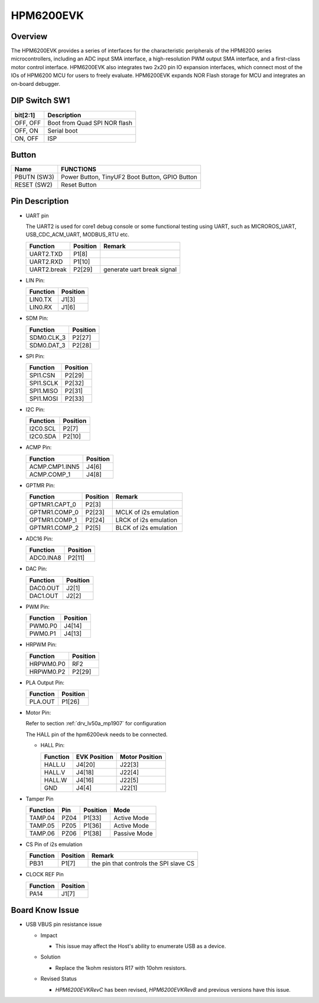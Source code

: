 .. _hpm6200evk:

HPM6200EVK
==========

Overview
--------

The HPM6200EVK provides a series of interfaces for the characteristic peripherals of the HPM6200 series microcontrollers, including an ADC input SMA interface, a high-resolution PWM output SMA interface, and a first-class motor control interface. HPM6200EVK also integrates two 2x20 pin IO expansion interfaces, which connect most of the IOs of HPM6200 MCU for users to freely evaluate. HPM6200EVK expands NOR Flash storage for MCU and integrates an on-board debugger.

.. image:: doc/hpm6200evk.png
   :alt: hpm6200evk

DIP Switch SW1
--------------

.. list-table::
   :header-rows: 1

   * - bit[2:1]
     - Description
   * - OFF, OFF
     - Boot from Quad SPI NOR flash
   * - OFF, ON
     - Serial boot
   * - ON, OFF
     - ISP

.. _hpm6200evk_buttons:

Button
------

.. list-table::
   :header-rows: 1

   * - Name
     - FUNCTIONS
   * - PBUTN (SW3)
     - Power Button, TinyUF2 Boot Button, GPIO Button
   * - RESET (SW2)
     - Reset Button

.. _hpm6200evk_pins:

Pin Description
---------------

- UART pin

  The UART2 is used for core1 debug console or some functional testing using UART, such as MICROROS_UART, USB_CDC_ACM_UART, MODBUS_RTU etc.

  .. list-table::
     :header-rows: 1

     * - Function
       - Position
       - Remark
     * - UART2.TXD
       - P1[8]
       -
     * - UART2.RXD
       - P1[10]
       -
     * - UART2.break
       - P2[29]
       - generate uart break signal

- LIN Pin:

  .. list-table::
     :header-rows: 1

     * - Function
       - Position
     * - LIN0.TX
       - J1[3]
     * - LIN0.RX
       - J1[6]

- SDM Pin:

  .. list-table::
     :header-rows: 1

     * - Function
       - Position
     * - SDM0.CLK_3
       - P2[27]
     * - SDM0.DAT_3
       - P2[28]

- SPI Pin:

  .. list-table::
     :header-rows: 1

     * - Function
       - Position
     * - SPI1.CSN
       - P2[29]
     * - SPI1.SCLK
       - P2[32]
     * - SPI1.MISO
       - P2[31]
     * - SPI1.MOSI
       - P2[33]

- I2C Pin:

  .. list-table::
     :header-rows: 1

     * - Function
       - Position
     * - I2C0.SCL
       - P2[7]
     * - I2C0.SDA
       - P2[10]

- ACMP Pin:

  .. list-table::
     :header-rows: 1

     * - Function
       - Position
     * - ACMP.CMP1.INN5
       - J4[6]
     * - ACMP.COMP_1
       - J4[8]

- GPTMR Pin:

  .. list-table::
     :header-rows: 1

     * - Function
       - Position
       - Remark
     * - GPTMR1.CAPT_0
       - P2[3]
       -
     * - GPTMR1.COMP_0
       - P2[23]
       - MCLK of i2s emulation
     * - GPTMR1.COMP_1
       - P2[24]
       - LRCK of i2s emulation
     * - GPTMR1.COMP_2
       - P2[5]
       - BLCK of i2s emulation

- ADC16 Pin:

  .. list-table::
     :header-rows: 1

     * - Function
       - Position
     * - ADC0.INA8
       - P2[11]

- DAC Pin:

  .. list-table::
     :header-rows: 1

     * - Function
       - Position
     * - DAC0.OUT
       - J2[1]
     * - DAC1.OUT
       - J2[2]

- PWM Pin:

  .. list-table::
     :header-rows: 1

     * - Function
       - Position
     * - PWM0.P0
       - J4[14]
     * - PWM0.P1
       - J4[13]

- HRPWM Pin:

  .. list-table::
     :header-rows: 1

     * - Function
       - Position
     * - HRPWM0.P0
       - RF2
     * - HRPWM0.P2
       - P2[29]

- PLA Output Pin:

  .. list-table::
     :header-rows: 1

     * - Function
       - Position
     * - PLA.OUT
       - P1[26]

- Motor Pin:

  Refer to section :ref:`drv_lv50a_mp1907` for configuration

  The HALL pin of the hpm6200evk needs to be connected.

  - HALL Pin:

    .. list-table::
       :header-rows: 1

       * - Function
         - EVK Position
         - Motor Position
       * - HALL.U
         - J4[20]
         - J22[3]
       * - HALL.V
         - J4[18]
         - J22[4]
       * - HALL.W
         - J4[16]
         - J22[5]
       * - GND
         - J4[4]
         - J22[1]

- Tamper Pin

  .. list-table::
     :header-rows: 1

     * - Function
       - Pin
       - Position
       - Mode
     * - TAMP.04
       - PZ04
       - P1[33]
       - Active Mode
     * - TAMP.05
       - PZ05
       - P1[36]
       - Active Mode
     * - TAMP.06
       - PZ06
       - P1[38]
       - Passive Mode

- CS Pin of i2s emulation

  .. list-table::
     :header-rows: 1

     * - Function
       - Position
       - Remark
     * - PB31
       - P1[7]
       - the pin that controls the SPI slave CS

- CLOCK REF Pin

  .. list-table::
     :header-rows: 1

     * - Function
       - Position
     * - PA14
       - J1[7]

.. _hpm6200evk_known_issues:

Board Know Issue
----------------------

- USB VBUS pin resistance issue

  - Impact

    - This issue may affect the Host's ability to enumerate USB as a device.

  - Solution

    - Replace the 1kohm resistors R17 with 10ohm resistors.

    .. image:: doc/hpm6200evk_known_issue_1.png
       :alt: hpm6200evk_known_issue_1

  - Revised Status

    - `HPM6200EVKRevC` has been revised, `HPM6200EVKRevB` and previous versions have this issue.